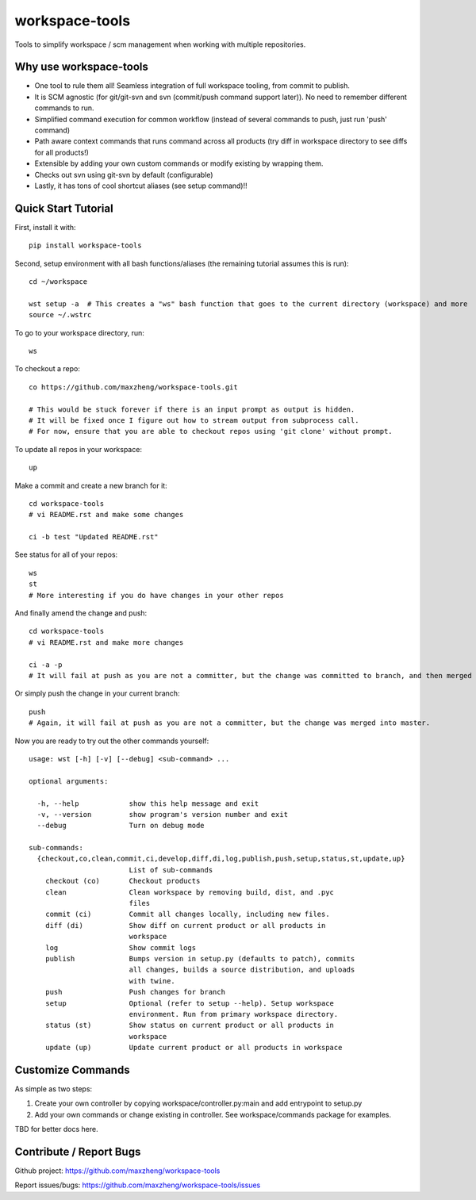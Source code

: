 workspace-tools
===============

Tools to simplify workspace / scm management when working with multiple repositories.

Why use workspace-tools
-----------------------
* One tool to rule them all! Seamless integration of full workspace tooling, from commit to publish.
* It is SCM agnostic (for git/git-svn and svn (commit/push command support later)). No need to remember different commands to run.
* Simplified command execution for common workflow (instead of several commands to push, just run 'push' command)
* Path aware context commands that runs command across all products (try diff in workspace directory to see diffs for all products!)
* Extensible by adding your own custom commands or modify existing by wrapping them.
* Checks out svn using git-svn by default (configurable)
* Lastly, it has tons of cool shortcut aliases (see setup command)!!

Quick Start Tutorial
-------------------------

First, install it with::

    pip install workspace-tools

Second, setup environment with all bash functions/aliases (the remaining tutorial assumes this is run)::

    cd ~/workspace

    wst setup -a  # This creates a "ws" bash function that goes to the current directory (workspace) and more
    source ~/.wstrc

To go to your workspace directory, run::

    ws

To checkout a repo::

    co https://github.com/maxzheng/workspace-tools.git

    # This would be stuck forever if there is an input prompt as output is hidden.
    # It will be fixed once I figure out how to stream output from subprocess call.
    # For now, ensure that you are able to checkout repos using 'git clone' without prompt.

To update all repos in your workspace::

    up

Make a commit and create a new branch for it::

    cd workspace-tools
    # vi README.rst and make some changes

    ci -b test "Updated README.rst"

See status for all of your repos::

    ws
    st
    # More interesting if you do have changes in your other repos

And finally amend the change and push::

    cd workspace-tools
    # vi README.rst and make more changes

    ci -a -p
    # It will fail at push as you are not a committer, but the change was committed to branch, and then merged into master.

Or simply push the change in your current branch::

    push
    # Again, it will fail at push as you are not a committer, but the change was merged into master.

Now you are ready to try out the other commands yourself::

    usage: wst [-h] [-v] [--debug] <sub-command> ...

    optional arguments:

      -h, --help            show this help message and exit
      -v, --version         show program's version number and exit
      --debug               Turn on debug mode

    sub-commands:
      {checkout,co,clean,commit,ci,develop,diff,di,log,publish,push,setup,status,st,update,up}
                            List of sub-commands
        checkout (co)       Checkout products
        clean               Clean workspace by removing build, dist, and .pyc
                            files
        commit (ci)         Commit all changes locally, including new files.
        diff (di)           Show diff on current product or all products in
                            workspace
        log                 Show commit logs
        publish             Bumps version in setup.py (defaults to patch), commits
                            all changes, builds a source distribution, and uploads
                            with twine.
        push                Push changes for branch
        setup               Optional (refer to setup --help). Setup workspace
                            environment. Run from primary workspace directory.
        status (st)         Show status on current product or all products in
                            workspace
        update (up)         Update current product or all products in workspace


Customize Commands
------------------

As simple as two steps:

1. Create your own controller by copying workspace/controller.py:main and add entrypoint to setup.py
2. Add your own commands or change existing in controller. See workspace/commands package for examples.

TBD for better docs here.

Contribute / Report Bugs
-------------------------
Github project: https://github.com/maxzheng/workspace-tools

Report issues/bugs: https://github.com/maxzheng/workspace-tools/issues
